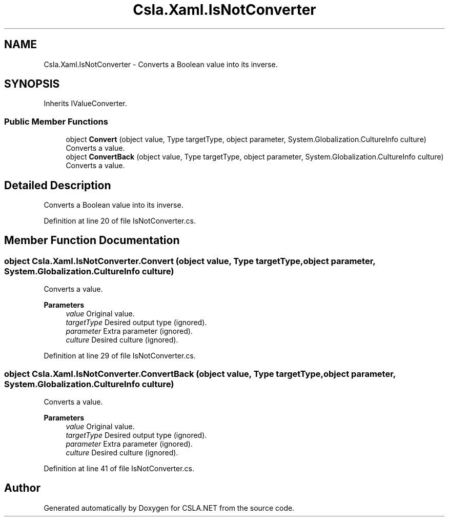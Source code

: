 .TH "Csla.Xaml.IsNotConverter" 3 "Thu Jul 22 2021" "Version 5.4.2" "CSLA.NET" \" -*- nroff -*-
.ad l
.nh
.SH NAME
Csla.Xaml.IsNotConverter \- Converts a Boolean value into its inverse\&.  

.SH SYNOPSIS
.br
.PP
.PP
Inherits IValueConverter\&.
.SS "Public Member Functions"

.in +1c
.ti -1c
.RI "object \fBConvert\fP (object value, Type targetType, object parameter, System\&.Globalization\&.CultureInfo culture)"
.br
.RI "Converts a value\&. "
.ti -1c
.RI "object \fBConvertBack\fP (object value, Type targetType, object parameter, System\&.Globalization\&.CultureInfo culture)"
.br
.RI "Converts a value\&. "
.in -1c
.SH "Detailed Description"
.PP 
Converts a Boolean value into its inverse\&. 


.PP
Definition at line 20 of file IsNotConverter\&.cs\&.
.SH "Member Function Documentation"
.PP 
.SS "object Csla\&.Xaml\&.IsNotConverter\&.Convert (object value, Type targetType, object parameter, System\&.Globalization\&.CultureInfo culture)"

.PP
Converts a value\&. 
.PP
\fBParameters\fP
.RS 4
\fIvalue\fP Original value\&.
.br
\fItargetType\fP Desired output type (ignored)\&.
.br
\fIparameter\fP Extra parameter (ignored)\&.
.br
\fIculture\fP Desired culture (ignored)\&.
.RE
.PP

.PP
Definition at line 29 of file IsNotConverter\&.cs\&.
.SS "object Csla\&.Xaml\&.IsNotConverter\&.ConvertBack (object value, Type targetType, object parameter, System\&.Globalization\&.CultureInfo culture)"

.PP
Converts a value\&. 
.PP
\fBParameters\fP
.RS 4
\fIvalue\fP Original value\&.
.br
\fItargetType\fP Desired output type (ignored)\&.
.br
\fIparameter\fP Extra parameter (ignored)\&.
.br
\fIculture\fP Desired culture (ignored)\&.
.RE
.PP

.PP
Definition at line 41 of file IsNotConverter\&.cs\&.

.SH "Author"
.PP 
Generated automatically by Doxygen for CSLA\&.NET from the source code\&.
